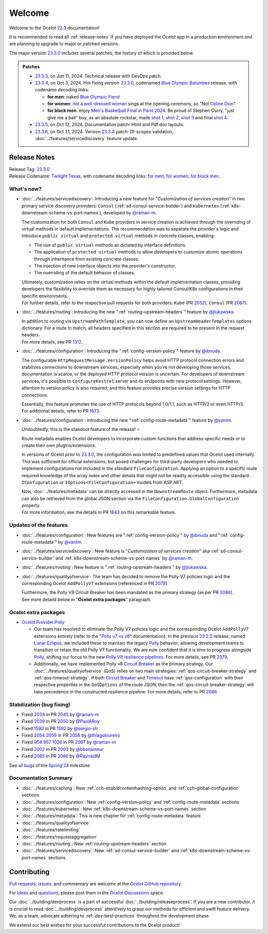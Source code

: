 .. _Polly: https://github.com/App-vNext/Polly
.. _Circuit Breaker: https://www.pollydocs.org/strategies/circuit-breaker.html
.. _Timeout: https://www.pollydocs.org/strategies/timeout.html

.. _@raman-m: https://github.com/raman-m
.. _@RaynaldM: https://github.com/RaynaldM
.. _@jlukawska: https://github.com/jlukawska
.. _@ibnuda: https://github.com/ibnuda
.. _@vantm: https://github.com/vantm
.. _@sergio-str: https://github.com/sergio-str
.. _@PaulARoy: https://github.com/PaulARoy
.. _@thiagoloureiro: https://github.com/thiagoloureiro
.. _@bbenameur: https://github.com/bbenameur

.. _23.2.0: https://github.com/ThreeMammals/Ocelot/releases/tag/23.2.0
.. _23.3.0: https://github.com/ThreeMammals/Ocelot/releases/tag/23.3.0
.. _23.3.3: https://github.com/ThreeMammals/Ocelot/releases/tag/23.3.3
.. _23.3.4: https://github.com/ThreeMammals/Ocelot/releases/tag/23.3.4
.. _23.3.5: https://github.com/ThreeMammals/Ocelot/releases/tag/23.3.5
.. _23.3.6: https://github.com/ThreeMammals/Ocelot/releases/tag/23.3.6
.. _23.3: https://github.com/ThreeMammals/Ocelot/releases/tag/23.3.6

.. _954: https://github.com/ThreeMammals/Ocelot/issues/954
.. _957: https://github.com/ThreeMammals/Ocelot/issues/957
.. _1026: https://github.com/ThreeMammals/Ocelot/issues/1026
.. _1312: https://github.com/ThreeMammals/Ocelot/pull/1312
.. _1590: https://github.com/ThreeMammals/Ocelot/issues/1590
.. _1592: https://github.com/ThreeMammals/Ocelot/pull/1592
.. _1673: https://github.com/ThreeMammals/Ocelot/pull/1673
.. _1843: https://github.com/ThreeMammals/Ocelot/pull/1843
.. _2002: https://github.com/ThreeMammals/Ocelot/issues/2002
.. _2003: https://github.com/ThreeMammals/Ocelot/pull/2003
.. _2034: https://github.com/ThreeMammals/Ocelot/issues/2034
.. _2039: https://github.com/ThreeMammals/Ocelot/issues/2039
.. _2045: https://github.com/ThreeMammals/Ocelot/pull/2045
.. _2050: https://github.com/ThreeMammals/Ocelot/pull/2050
.. _2052: https://github.com/ThreeMammals/Ocelot/pull/2052
.. _2054: https://github.com/ThreeMammals/Ocelot/discussions/2054
.. _2058: https://github.com/ThreeMammals/Ocelot/pull/2058
.. _2059: https://github.com/ThreeMammals/Ocelot/issues/2059
.. _2067: https://github.com/ThreeMammals/Ocelot/pull/2067
.. _2079: https://github.com/ThreeMammals/Ocelot/pull/2079
.. _2085: https://github.com/ThreeMammals/Ocelot/issues/2085
.. _2086: https://github.com/ThreeMammals/Ocelot/pull/2086

.. role::  htm(raw)
    :format: html

.. _welcome:

#######
Welcome
#######

Welcome to the Ocelot `23.3`_ documentation!

It is recommended to read all :ref:`release-notes` if you have deployed the Ocelot app in a production environment and are planning to upgrade to major or patched versions.

The major version `23.3.0`_ includes several patches, the history of which is provided below.

.. admonition:: Patches

  - `23.3.3`_, on Jun 11, 2024. Technical release with DevOps patch.
  - `23.3.4`_, on Oct 3, 2024. Hot fixing version `23.3.0`_, codenamed `Blue Olympic Balumbes <https://www.youtube.com/live/j-Ou-ggS718?si=fPPwmOwjYEZq70H9&t=9518>`_ release,
    with codename decoding links:

    - **for men**: naked `Blue Olympic Fiend <https://www.youtube.com/live/j-Ou-ggS718?si=fPPwmOwjYEZq70H9&t=9518>`_ 
    - **for women**: `not a well-dressed woman <https://www.youtube.com/live/j-Ou-ggS718?si=fPPwmOwjYEZq70H9&t=9518>`_ sings at the opening ceremony, so "Not `Celine Dion <https://www.celinedion.com/>`_" 
    - **for black men**: enjoy `Men's Basketball Final <https://www.youtube.com/watch?v=Xci7dzk-bFk>`_ in `Paris 2024 <https://www.youtube.com/hashtag/paris2024>`_.
      Be proud of Stephen Curry, "just give me a ball" boy, as an absolute rockstar, made `shot 1 <https://www.youtube.com/watch?v=Xci7dzk-bFk&t=832s>`_, `shot 2 <https://www.youtube.com/watch?v=Xci7dzk-bFk&t=1052s>`_, `shot 3 <https://www.youtube.com/watch?v=Xci7dzk-bFk&t=1087s>`_  and final `shot 4 <https://www.youtube.com/watch?v=Xci7dzk-bFk&t=1216s>`_.

  - `23.3.5`_, on Oct 12, 2024. Documentation patch: Html and Pdf doc layouts.
  - `23.3.6`_, on Oct 31, 2024. Version `23.3.4`_ patch: DI-scopes validation, :doc:`../features/servicediscovery` feature update.

.. _release-notes:

Release Notes
-------------

| Release Tag: `23.3.0`_
| Release Codename: `Twilight Texas <https://www.timeanddate.com/eclipse/solar/2024-april-8>`_, with codename decoding links:
  `for men <https://www.timeanddate.com/eclipse/map/2024-april-8>`_,
  `for women <https://www.goodreads.com/series/50439-twilight-texas>`_,
  `for black men <https://rollingout.com/2024/06/03/eclipse-darkness-busta-rhymes-twista/>`_.

What's new?
^^^^^^^^^^^

- :doc:`../features/servicediscovery`: Introducing a new feature for "*Customization of services creation*" in two primary service discovery providers: ``Consul`` (:ref:`sd-consul-service-builder`) and ``Kubernetes`` (:ref:`k8s-downstream-scheme-vs-port-names`), developed by `@raman-m`_.

  The customization for both ``Consul`` and ``Kube`` providers in service creation is achieved through the overriding of virtual methods in default implementations. The recommendation was to separate the provider's logic and introduce ``public virtual`` and ``protected virtual`` methods in concrete classes, enabling:

  - The use of ``public virtual`` methods as dictated by interface definitions.
  - The application of ``protected virtual`` methods to allow developers to customize atomic operations through inheritance from existing concrete classes.
  - The injection of new interface objects into the provider's constructor.
  - The overriding of the default behavior of classes.

  | Ultimately, customization relies on the virtual methods within the default implementation classes, providing developers the flexibility to override them as necessary for highly tailored Consul/K8s configurations in their specific environments.
  | For further details, refer to the respective pull requests for both providers: ``Kube`` (PR `2052`_), ``Consul`` (PR `2067`_).

- :doc:`../features/routing`: Introducing the new ":ref:`routing-upstream-headers`" feature by `@jlukawska`_.

  | In addition to routing via ``UpstreamPathTemplate``, you can now define an ``UpstreamHeaderTemplates`` options dictionary. For a route to match, all headers specified in this section are required to be present in the request headers.
  | For more details, see PR `1312`_.

- :doc:`../features/configuration`: Introducing the ":ref:`config-version-policy`" feature by `@ibnuda`_.

  The configurable ``HttpRequestMessage.VersionPolicy`` helps avoid HTTP protocol connection errors and stabilizes connections to downstream services, especially when you're not developing those services, documentation is scarce, or the deployed HTTP protocol version is uncertain.
  For developers of downstream services, it's possible to ``ConfigureKestrel`` server and its endpoints with new protocol settings. However, attention to version policy is also required, and this feature provides precise version settings for HTTP connections.

  | Essentially, this feature promotes the use of HTTP protocols beyond 1.0/1.1, such as HTTP/2 or even HTTP/3.
  | For additional details, refer to PR `1673`_.

- :doc:`../features/configuration`: Introducing the new ":ref:`config-route-metadata`" feature by `@vantm`_.

  Undoubtedly, this is the standout feature of the release! ⭐

  Route metadata enables Ocelot developers to incorporate custom functions that address specific needs or to create their own plugins/extensions.

  In versions of Ocelot prior to `23.3.0`_, the configuration was limited to predefined values that Ocelot used internally. This was sufficient for official extensions, but posed challenges for third-party developers who needed to implement configurations not included in the standard ``FileConfiguration``.
  Applying an option to a specific route required knowledge of the array index and other details that might not be readily accessible using the standard ``IConfiguration`` or ``IOptions<FileConfiguration>`` models from ASP.NET.

  | Now, :doc:`../features/metadata` can be directly accessed in the ``DownstreamRoute`` object. Furthermore, metadata can also be retrieved from the global JSON section via the ``FileConfiguration.GlobalConfiguration`` property.
  | For more information, see the details in PR `1843`_ on this remarkable feature.

Updates of the features
^^^^^^^^^^^^^^^^^^^^^^^

- :doc:`../features/configuration`: New features are ":ref:`config-version-policy`" by `@ibnuda`_ and ":ref:`config-route-metadata`" by `@vantm`_.
- :doc:`../features/servicediscovery`: New feature is "*Customization of services creation*" aka :ref:`sd-consul-service-builder` and :ref:`k8s-downstream-scheme-vs-port-names` by `@raman-m`_.
- :doc:`../features/routing`: New feature is ":ref:`routing-upstream-headers`" by `@jlukawska`_.
- :doc:`../features/qualityofservice`: The team has decided to remove the Polly V7 policies logic and the corresponding Ocelot ``AddPollyV7`` extensions (referenced in PR `2079`_).

  | Furthermore, the Polly V8 Circuit Breaker has been mandated as the primary strategy (as per PR `2086`_).
  | See more detaild below in "**Ocelot extra packages**" paragraph.

Ocelot extra packages
^^^^^^^^^^^^^^^^^^^^^

- `Ocelot.Provider.Polly <https://www.nuget.org/packages/Ocelot.Provider.Polly>`_

  - Our team has resolved to eliminate the Polly V7 policies logic and the corresponding Ocelot ``AddPollyV7`` extensions entirely (refer to the "`Polly v7 vs v8 <https://ocelot.readthedocs.io/en/23.2.2/features/qualityofservice.html#polly-v7-vs-v8>`_" documentation).
    In the previous `23.2.0`_ release, named `Lunar Eclipse <https://github.com/ThreeMammals/Ocelot/releases/tag/23.2.0>`_, we included these to maintain the legacy `Polly`_ behavior, allowing development teams to transition or retain the old Polly V7 functionality.
    We are now confident that it is time to progress alongside `Polly`_, shifting our focus to the new `Polly V8 <https://www.thepollyproject.org/2023/09/28/polly-v8-officially-released/>`_ `resilience pipelines <https://www.pollydocs.org/pipelines/>`_.
    For more details, see PR `2079`_.
  - Additionally, we have implemented Polly v8 `Circuit Breaker <https://www.pollydocs.org/strategies/circuit-breaker.html>`_ as the primary strategy.
    Our :doc:`../features/qualityofservice` (QoS) relies on two main strategies: :ref:`qos-circuit-breaker-strategy` and :ref:`qos-timeout-strategy`.
    If both `Circuit Breaker`_ and `Timeout`_ have :ref:`qos-configuration` with their respective properties in the ``QoSOptions`` of the route JSON, then the :ref:`qos-circuit-breaker-strategy` will take precedence in the constructed resilience pipeline.
    For more details, refer to PR `2086`_.

Stabilization (bug fixing)
^^^^^^^^^^^^^^^^^^^^^^^^^^

- Fixed `2034`_ in PR `2045`_ by `@raman-m`_
- Fixed `2039`_ in PR `2050`_ by `@PaulARoy`_
- Fixed `1590`_ in PR `1592`_ by `@sergio-str`_
- Fixed `2054`_ `2059`_ in PR `2058`_ by `@thiagoloureiro`_
- Fixed `954`_ `957`_ `1026`_ in PR `2067`_ by `@raman-m`_
- Fixed `2002`_ in PR `2003`_ by `@bbenameur`_
- Fixed `2085`_ in PR `2086`_ by `@RaynaldM`_

See `all bugs <https://github.com/ThreeMammals/Ocelot/issues?q=is%3Aissue+milestone%3ASpring%2724+is%3Aclosed+label%3Abug>`_ of the `Spring'24 <https://github.com/ThreeMammals/Ocelot/milestone/6>`_ milestone

Documentation Summary
^^^^^^^^^^^^^^^^^^^^^

- :doc:`../features/caching`: New :ref:`cch-enablecontenthashing-option` and :ref:`cch-global-configuration` sections
- :doc:`../features/configuration`: New :ref:`config-version-policy` and :ref:`config-route-metadata` sections
- :doc:`../features/kubernetes`: New :ref:`k8s-downstream-scheme-vs-port-names` section
- :doc:`../features/metadata`: This is new chapter for :ref:`config-route-metadata` feature
- :doc:`../features/qualityofservice`
- :doc:`../features/ratelimiting`
- :doc:`../features/requestaggregation`
- :doc:`../features/routing`: New :ref:`routing-upstream-headers` section
- :doc:`../features/servicediscovery`: New :ref:`sd-consul-service-builder` and :ref:`k8s-downstream-scheme-vs-port-names` sections

Contributing
------------

`Pull requests <https://github.com/ThreeMammals/Ocelot/pulls>`_, `issues <https://github.com/ThreeMammals/Ocelot/issues>`_, and commentary are welcome at the `Ocelot GitHub repository <https://github.com/ThreeMammals/Ocelot/>`_.

For `ideas <https://github.com/ThreeMammals/Ocelot/discussions/categories/ideas>`_ and `questions <https://github.com/ThreeMammals/Ocelot/discussions/categories/q-a>`_, please post them in the `Ocelot Discussions <https://github.com/ThreeMammals/Ocelot/discussions>`_ space.

Our :doc:`../building/devprocess` is a part of successful :doc:`../building/releaseprocess`.
If you are a new contributor, it is crucial to read :doc:`../building/devprocess` attentively to grasp our methods for efficient and swift feature delivery.
We, as a team, advocate adhering to :ref:`dev-best-practices` throughout the development phase.

We extend our best wishes for your successful contributions to the Ocelot product!
